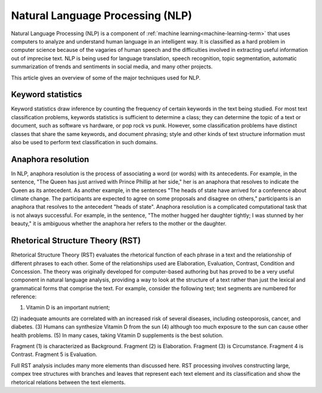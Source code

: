 
.. _nlp-term:

Natural Language Processing (NLP)
---------------------------------

Natural Language Processing (NLP) is a component of
:ref:`machine learning<machine-learning-term>`
that uses computers to analyze and understand
human language in an intelligent way.
It is classified as a hard problem in computer science
because of the vagaries of human speech
and the difficulties involved in extracting useful information
out of imprecise text.
NLP is being used for language translation, speech recognition,
topic segmentation,
automatic summarization of trends and sentiments in social media,
and many other projects.

This article gives an overview of some of the major techniques
used for NLP.

Keyword statistics
~~~~~~~~~~~~~~~~~~

Keyword statistics draw inference
by counting the frequency of certain keywords in the text being studied.
For most text classification problems,
keywords statistics is sufficient to determine a class;
they can determine the topic of a text or document,
such as software vs hardware, or pop rock vs punk.
However, some classification problems have distinct classes
that share the same keywords, and document phrasing;
style and other kinds of text structure information
must also be used
to perform text classification in such domains.

Anaphora resolution
~~~~~~~~~~~~~~~~~~~

In NLP, anaphora resolution is
the process of associating a word (or words) with its antecedents.
For example, in the sentence,
"The Queen has just arrived with Prince Phillip at her side,"
her is an anaphora that resolves to indicate the Queen as its antecedent.
As another example, in the sentences
"The heads of state have arrived for a conference about climate change.
The participants are expected to agree on some proposals
and disagree on others,"
participants is an anaphora that resolves to the antecedent "heads of state".
Anaphora resolution is a complicated computational task
that is not always successful.
For example, in the sentence, "The mother hugged her daughter tightly;
I was stunned by her beauty,"
it is ambiguous whether the anaphora her refers to the mother or the daughter.

Rhetorical Structure Theory (RST)
~~~~~~~~~~~~~~~~~~~~~~~~~~~~~~~~~

Rhetorical Structure Theory (RST) evaluates
the rhetorical function of each phrase in a text
and the relationship of different phrases to each other.
Some of the relationships used are Elaboration, Evaluation,
Contrast, Condition and Concession.
The theory was originally developed for computer-based authoring
but has proved to be a very useful component in natural language analysis,
providing a way to look at the structure of a text
rather than just the lexical and grammatical forms that comprise the text.
For example, consider the following text;
text segments are numbered for reference:

(1) Vitamin D is an important nutrient;
(2) inadequate amounts are correlated with
an increased risk of several diseases, including osteoporosis,
cancer, and diabetes.
(3) Humans can synthesize Vitamin D from the sun
(4) although too much exposure to the sun can cause other health problems.
(5) In many cases, taking Vitamin D supplements is the best solution.

Fragment (1) is characterized as Background.
Fragment (2) is Elaboration.  Fragment (3) is Circumstance.
Fragment 4 is Contrast. Fragment 5 is Evaluation.

Full RST analysis includes many more elements than discussed here.
RST processing involves constructing large, compex tree structures
with branches and leaves that represent each text element
and its classification and show the rhetorical relations
between the text elements.



